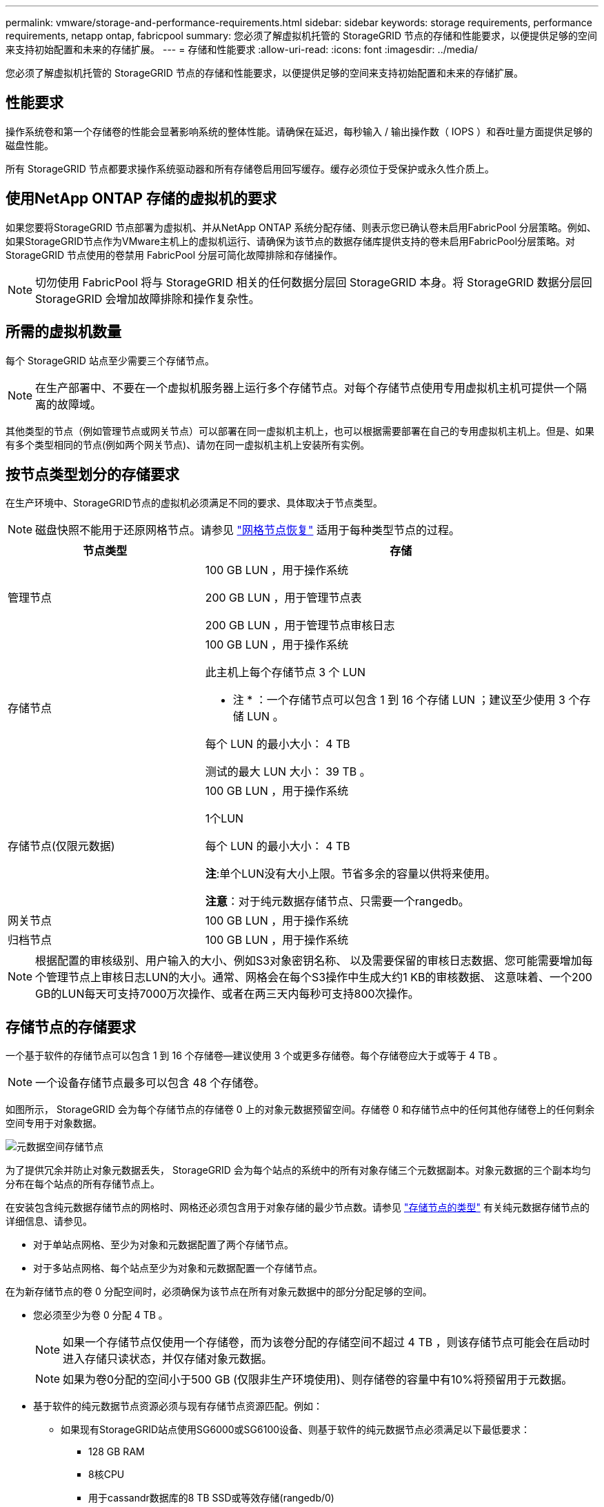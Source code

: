 ---
permalink: vmware/storage-and-performance-requirements.html 
sidebar: sidebar 
keywords: storage requirements, performance requirements, netapp ontap, fabricpool 
summary: 您必须了解虚拟机托管的 StorageGRID 节点的存储和性能要求，以便提供足够的空间来支持初始配置和未来的存储扩展。 
---
= 存储和性能要求
:allow-uri-read: 
:icons: font
:imagesdir: ../media/


[role="lead"]
您必须了解虚拟机托管的 StorageGRID 节点的存储和性能要求，以便提供足够的空间来支持初始配置和未来的存储扩展。



== 性能要求

操作系统卷和第一个存储卷的性能会显著影响系统的整体性能。请确保在延迟，每秒输入 / 输出操作数（ IOPS ）和吞吐量方面提供足够的磁盘性能。

所有 StorageGRID 节点都要求操作系统驱动器和所有存储卷启用回写缓存。缓存必须位于受保护或永久性介质上。



== 使用NetApp ONTAP 存储的虚拟机的要求

如果您要将StorageGRID 节点部署为虚拟机、并从NetApp ONTAP 系统分配存储、则表示您已确认卷未启用FabricPool 分层策略。例如、如果StorageGRID节点作为VMware主机上的虚拟机运行、请确保为该节点的数据存储库提供支持的卷未启用FabricPool分层策略。对 StorageGRID 节点使用的卷禁用 FabricPool 分层可简化故障排除和存储操作。


NOTE: 切勿使用 FabricPool 将与 StorageGRID 相关的任何数据分层回 StorageGRID 本身。将 StorageGRID 数据分层回 StorageGRID 会增加故障排除和操作复杂性。



== 所需的虚拟机数量

每个 StorageGRID 站点至少需要三个存储节点。


NOTE: 在生产部署中、不要在一个虚拟机服务器上运行多个存储节点。对每个存储节点使用专用虚拟机主机可提供一个隔离的故障域。

其他类型的节点（例如管理节点或网关节点）可以部署在同一虚拟机主机上，也可以根据需要部署在自己的专用虚拟机主机上。但是、如果有多个类型相同的节点(例如两个网关节点)、请勿在同一虚拟机主机上安装所有实例。



== 按节点类型划分的存储要求

在生产环境中、StorageGRID节点的虚拟机必须满足不同的要求、具体取决于节点类型。


NOTE: 磁盘快照不能用于还原网格节点。请参见 link:../maintain/grid-node-recovery-procedures.html["网格节点恢复"] 适用于每种类型节点的过程。

[cols="1a,2a"]
|===
| 节点类型 | 存储 


 a| 
管理节点
 a| 
100 GB LUN ，用于操作系统

200 GB LUN ，用于管理节点表

200 GB LUN ，用于管理节点审核日志



 a| 
存储节点
 a| 
100 GB LUN ，用于操作系统

此主机上每个存储节点 3 个 LUN

* 注 * ：一个存储节点可以包含 1 到 16 个存储 LUN ；建议至少使用 3 个存储 LUN 。

每个 LUN 的最小大小： 4 TB

测试的最大 LUN 大小： 39 TB 。



 a| 
存储节点(仅限元数据)
 a| 
100 GB LUN ，用于操作系统

1个LUN

每个 LUN 的最小大小： 4 TB

*注*:单个LUN没有大小上限。节省多余的容量以供将来使用。

*注意*：对于纯元数据存储节点、只需要一个rangedb。



 a| 
网关节点
 a| 
100 GB LUN ，用于操作系统



 a| 
归档节点
 a| 
100 GB LUN ，用于操作系统

|===

NOTE: 根据配置的审核级别、用户输入的大小、例如S3对象密钥名称、 以及需要保留的审核日志数据、您可能需要增加每个管理节点上审核日志LUN的大小。通常、网格会在每个S3操作中生成大约1 KB的审核数据、 这意味着、一个200 GB的LUN每天可支持7000万次操作、或者在两三天内每秒可支持800次操作。



== 存储节点的存储要求

一个基于软件的存储节点可以包含 1 到 16 个存储卷—建议使用 3 个或更多存储卷。每个存储卷应大于或等于 4 TB 。


NOTE: 一个设备存储节点最多可以包含 48 个存储卷。

如图所示， StorageGRID 会为每个存储节点的存储卷 0 上的对象元数据预留空间。存储卷 0 和存储节点中的任何其他存储卷上的任何剩余空间专用于对象数据。

image::../media/metadata_space_storage_node.png[元数据空间存储节点]

为了提供冗余并防止对象元数据丢失， StorageGRID 会为每个站点的系统中的所有对象存储三个元数据副本。对象元数据的三个副本均匀分布在每个站点的所有存储节点上。

在安装包含纯元数据存储节点的网格时、网格还必须包含用于对象存储的最少节点数。请参见 link:../primer/what-storage-node-is.html#types-of-storage-nodes["存储节点的类型"] 有关纯元数据存储节点的详细信息、请参见。

* 对于单站点网格、至少为对象和元数据配置了两个存储节点。
* 对于多站点网格、每个站点至少为对象和元数据配置一个存储节点。


在为新存储节点的卷 0 分配空间时，必须确保为该节点在所有对象元数据中的部分分配足够的空间。

* 您必须至少为卷 0 分配 4 TB 。
+

NOTE: 如果一个存储节点仅使用一个存储卷，而为该卷分配的存储空间不超过 4 TB ，则该存储节点可能会在启动时进入存储只读状态，并仅存储对象元数据。

+

NOTE: 如果为卷0分配的空间小于500 GB (仅限非生产环境使用)、则存储卷的容量中有10%将预留用于元数据。

* 基于软件的纯元数据节点资源必须与现有存储节点资源匹配。例如：
+
** 如果现有StorageGRID站点使用SG6000或SG6100设备、则基于软件的纯元数据节点必须满足以下最低要求：
+
*** 128 GB RAM
*** 8核CPU
*** 用于cassandr数据库的8 TB SSD或等效存储(rangedb/0)


** 如果现有StorageGRID站点正在使用具有24 GB RAM、8核CPU以及3 TB或4 TB元数据存储的虚拟存储节点、则基于软件的纯元数据节点应使用类似的资源(24 GB RAM、8核CPU和4 TB元数据存储(rangedb/0)。
+
添加新StorageGRID站点时、新站点的元数据总容量至少应与现有StorageGRID站点匹配、新站点资源应与现有StorageGRID站点的存储节点匹配。



* 如果要安装新系统(StorageGRID 11.6或更高版本)、并且每个存储节点的RAM大于或等于128 GB、请为卷0分配8 TB或更多。如果对卷 0 使用较大的值，则可以增加每个存储节点上允许的元数据空间。
* 在为站点配置不同的存储节点时，如果可能，请对卷 0 使用相同的设置。如果某个站点包含不同大小的存储节点，卷 0 最小的存储节点将确定该站点的元数据容量。


有关详细信息，请转至 link:../admin/managing-object-metadata-storage.html["管理对象元数据存储"]。
